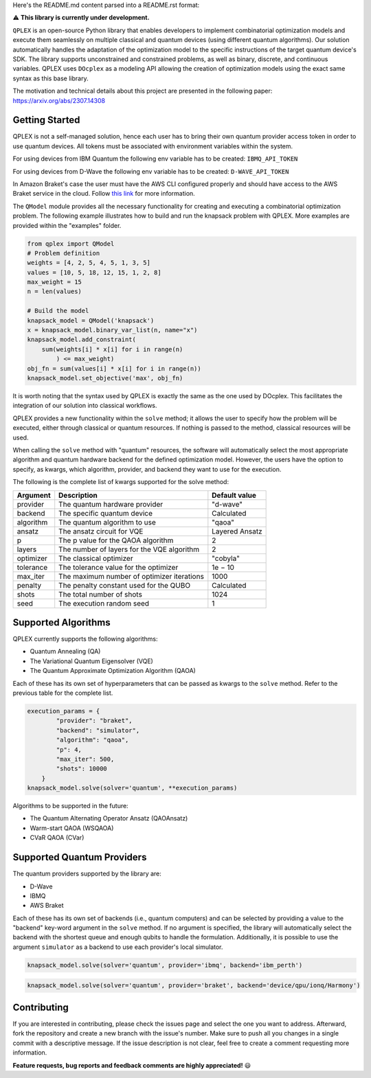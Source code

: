 Here's the README.md content parsed into a README.rst format:

.. image:: assets/QPLEX_logo.png
   :align: center
   :alt: QPLEX

⚠️ **This library is currently under development.**

``QPLEX`` is an open-source Python library that enables developers to implement combinatorial optimization models and execute them seamlessly on multiple classical and quantum devices (using different quantum algorithms). Our solution automatically handles the adaptation of the optimization model to the specific instructions of the target quantum device's SDK. The library supports unconstrained and constrained problems, as well as binary, discrete, and continuous variables. QPLEX uses ``DOcplex`` as a modeling API allowing the creation of optimization models using the exact same syntax as this base library.

The motivation and technical details about this project are presented in the following paper: https://arxiv.org/abs/2307.14308

Getting Started
---------------

QPLEX is not a self-managed solution, hence each user has to bring their own quantum provider access token in order to use quantum devices. All tokens must be associated with environment variables within the system.

For using devices from IBM Quantum the following env variable has to be created: ``IBMQ_API_TOKEN``

For using devices from D-Wave the following env variable has to be created: ``D-WAVE_API_TOKEN``

In Amazon Braket's case the user must have the AWS CLI configured properly and should have access to the AWS Braket service in the cloud. Follow `this link <https://aws.amazon.com/braket/getting-started/>`_ for more information.

The ``QModel`` module provides all the necessary functionality for creating and executing a combinatorial optimization problem. The following example illustrates how to build and run the knapsack problem with QPLEX. More examples are provided within the "examples" folder.

.. code-block:: python

    from qplex import QModel
    # Problem definition
    weights = [4, 2, 5, 4, 5, 1, 3, 5]
    values = [10, 5, 18, 12, 15, 1, 2, 8]
    max_weight = 15
    n = len(values)

    # Build the model
    knapsack_model = QModel('knapsack')
    x = knapsack_model.binary_var_list(n, name="x")
    knapsack_model.add_constraint(
        sum(weights[i] * x[i] for i in range(n)
            ) <= max_weight)
    obj_fn = sum(values[i] * x[i] for i in range(n))
    knapsack_model.set_objective('max', obj_fn)

It is worth noting that the syntax used by QPLEX is exactly the same as the one used by DOcplex. This facilitates the integration of our solution into classical workflows.

QPLEX provides a new functionality within the ``solve`` method; it allows the user to specify how the problem will be executed, either through classical or quantum resources. If nothing is passed to the method, classical resources will be used.

When calling the ``solve`` method with "quantum" resources, the software will automatically select the most appropriate algorithm and quantum hardware backend for the defined optimization model. However, the users have the option to specify, as kwargs, which algorithm, provider, and backend they want to use for the execution.

The following is the complete list of kwargs supported for the solve method:

+------------+--------------------------------------------+----------------+
| Argument   | Description                                | Default value  |
+============+============================================+================+
| provider   | The quantum hardware provider              | "d-wave"       |
+------------+--------------------------------------------+----------------+
| backend    | The specific quantum device                | Calculated     |
+------------+--------------------------------------------+----------------+
| algorithm  | The quantum algorithm to use               | "qaoa"         |
+------------+--------------------------------------------+----------------+
| ansatz     | The ansatz circuit for VQE                 | Layered Ansatz |
+------------+--------------------------------------------+----------------+
| p          | The p value for the QAOA algorithm         | 2              |
+------------+--------------------------------------------+----------------+
| layers     | The number of layers for the VQE algorithm | 2              |
+------------+--------------------------------------------+----------------+
| optimizer  | The classical optimizer                    | "cobyla"       |
+------------+--------------------------------------------+----------------+
| tolerance  | The tolerance value for the optimizer      | 1e − 10        |
+------------+--------------------------------------------+----------------+
| max_iter   | The maximum number of optimizer iterations | 1000           |
+------------+--------------------------------------------+----------------+
| penalty    | The penalty constant used for the QUBO     | Calculated     |
+------------+--------------------------------------------+----------------+
| shots      | The total number of shots                  | 1024           |
+------------+--------------------------------------------+----------------+
| seed       | The execution random seed                  | 1              |
+------------+--------------------------------------------+----------------+

Supported Algorithms
--------------------

QPLEX currently supports the following algorithms:

- Quantum Annealing (QA)
- The Variational Quantum Eigensolver (VQE)
- The Quantum Approximate Optimization Algorithm (QAOA)

Each of these has its own set of hyperparameters that can be passed as kwargs to the ``solve`` method. Refer to the previous table for the complete list.

.. code-block:: python

    execution_params = {
            "provider": "braket",
            "backend": "simulator",
            "algorithm": "qaoa",
            "p": 4,
            "max_iter": 500,
            "shots": 10000
        }
    knapsack_model.solve(solver='quantum', **execution_params)

Algorithms to be supported in the future:

- The Quantum Alternating Operator Ansatz (QAOAnsatz)
- Warm-start QAOA (WSQAOA)
- CVaR QAOA (CVar)

Supported Quantum Providers
---------------------------

The quantum providers supported by the library are:

- D-Wave
- IBMQ
- AWS Braket

Each of these has its own set of backends (i.e., quantum computers) and can be selected by providing a value to the "backend" key-word argument in the ``solve`` method. If no argument is specified, the library will automatically select the backend with the shortest queue and enough qubits to handle the formulation. Additionally, it is possible to use the argument ``simulator`` as a backend to use each provider's local simulator.

.. code-block:: python

    knapsack_model.solve(solver='quantum', provider='ibmq', backend='ibm_perth')

.. code-block:: python

    knapsack_model.solve(solver='quantum', provider='braket', backend='device/qpu/ionq/Harmony')

Contributing
------------

If you are interested in contributing, please check the issues page and select the one you want to address. Afterward, fork the repository and create a new branch with the issue's number. Make sure to push all you changes in a single commit with a descriptive message. If the issue description is not clear, feel free to create a comment requesting more information.

**Feature requests, bug reports and feedback comments are highly appreciated!** 😃